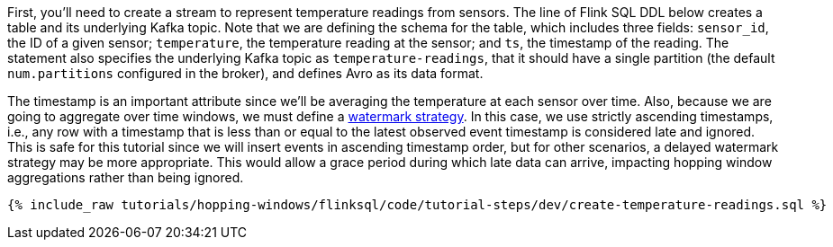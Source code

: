 First, you'll need to create a stream to represent temperature readings from sensors.  The line of Flink SQL DDL below creates a table and its underlying Kafka topic.
Note that we are defining the schema for the table, which includes three fields: `sensor_id`, the ID of a given sensor; `temperature`, the temperature reading at the sensor; and `ts`, the timestamp of the reading. The statement also specifies the underlying Kafka topic as `temperature-readings`, that it should have a single partition (the default `num.partitions` configured in the broker), and defines Avro as its data format.

The timestamp is an important attribute since we’ll be averaging the temperature at each sensor over time. Also, because we are going to aggregate over time windows, we
must define a https://nightlies.apache.org/flink/flink-docs-stable/docs/dev/table/sql/create/#watermark[watermark strategy]. In this case, we use strictly ascending timestamps, i.e., any
row with a timestamp that is less than or equal to the latest observed event timestamp is considered late and ignored. This is safe for this tutorial since we will insert events in ascending timestamp order,
but for other scenarios, a delayed watermark strategy may be more appropriate. This would allow a grace period during which late data can arrive, impacting hopping window aggregations rather than being ignored.

+++++
<pre class="snippet"><code class="sql">{% include_raw tutorials/hopping-windows/flinksql/code/tutorial-steps/dev/create-temperature-readings.sql %}</code></pre>
+++++
